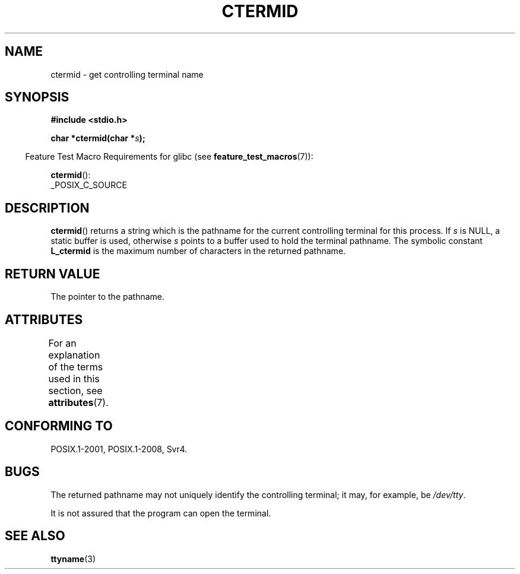.\" Copyright (c) 1993 by Thomas Koenig (ig25@rz.uni-karlsruhe.de)
.\"
.\" %%%LICENSE_START(VERBATIM)
.\" Permission is granted to make and distribute verbatim copies of this
.\" manual provided the copyright notice and this permission notice are
.\" preserved on all copies.
.\"
.\" Permission is granted to copy and distribute modified versions of this
.\" manual under the conditions for verbatim copying, provided that the
.\" entire resulting derived work is distributed under the terms of a
.\" permission notice identical to this one.
.\"
.\" Since the Linux kernel and libraries are constantly changing, this
.\" manual page may be incorrect or out-of-date.  The author(s) assume no
.\" responsibility for errors or omissions, or for damages resulting from
.\" the use of the information contained herein.  The author(s) may not
.\" have taken the same level of care in the production of this manual,
.\" which is licensed free of charge, as they might when working
.\" professionally.
.\"
.\" Formatted or processed versions of this manual, if unaccompanied by
.\" the source, must acknowledge the copyright and authors of this work.
.\" %%%LICENSE_END
.\"
.\" Modified Sat Jul 24 19:51:06 1993 by Rik Faith (faith@cs.unc.edu)
.TH CTERMID 3  2019-03-06 "GNU" "Linux Programmer's Manual"
.SH NAME
ctermid \- get controlling terminal name
.SH SYNOPSIS
.nf
.B #include <stdio.h>
.\" POSIX also requires this function to be declared in <unistd.h>,
.\" and glibc does so if suitable feature test macros are defined.
.PP
.BI "char *ctermid(char *" "s" );
.fi
.PP
.RS -4
Feature Test Macro Requirements for glibc (see
.BR feature_test_macros (7)):
.RE
.PP
.BR ctermid ():
    _POSIX_C_SOURCE
.SH DESCRIPTION
.BR ctermid ()
returns a string which is the pathname for the current
controlling terminal for this process.
If
.I s
is NULL,
a static buffer is used, otherwise
.I s
points to a buffer used to hold the terminal pathname.
The symbolic constant
.B L_ctermid
is the maximum number of characters in the returned pathname.
.SH RETURN VALUE
The pointer to the pathname.
.SH ATTRIBUTES
For an explanation of the terms used in this section, see
.BR attributes (7).
.ad l
.nh
.TS
allbox;
lbx lb lb
l l l.
Interface	Attribute	Value
T{
.BR ctermid ()
T}	Thread safety	MT-Safe
.TE
.hy
.ad
.sp 1
.SH CONFORMING TO
POSIX.1-2001, POSIX.1-2008, Svr4.
.SH BUGS
The returned pathname may not uniquely identify the controlling
terminal; it may, for example, be
.IR /dev/tty .
.PP
It is not assured that the program can open the terminal.
.\" in glibc 2.3.x, x >= 4, the glibc headers threw an error
.\" if ctermid() was given an argument; fixed in 2.4.
.SH SEE ALSO
.BR ttyname (3)
